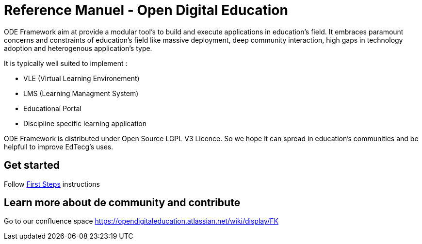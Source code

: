 = Reference Manuel - Open Digital Education

ODE Framework aim at provide a modular tool's to build and execute applications in education's field.
It embraces paramount concerns and constraints of education's field like massive deployment,
deep community interaction, high gaps in technology adoption and heterogenous application's type. 

It is typically well suited to implement :

* VLE (Virtual Learning Environement)
* LMS (Learning Managment System)
* Educational Portal
* Discipline specific learning application

ODE Framework is distributed under Open Source LGPL V3 Licence. 
So we hope it can spread in education's communities and be helpfull to improve EdTecg's uses.

== Get started

Follow link:first-steps.adoc[First Steps] instructions

== Learn more about de community and contribute

Go to our confluence space https://opendigitaleducation.atlassian.net/wiki/display/FK